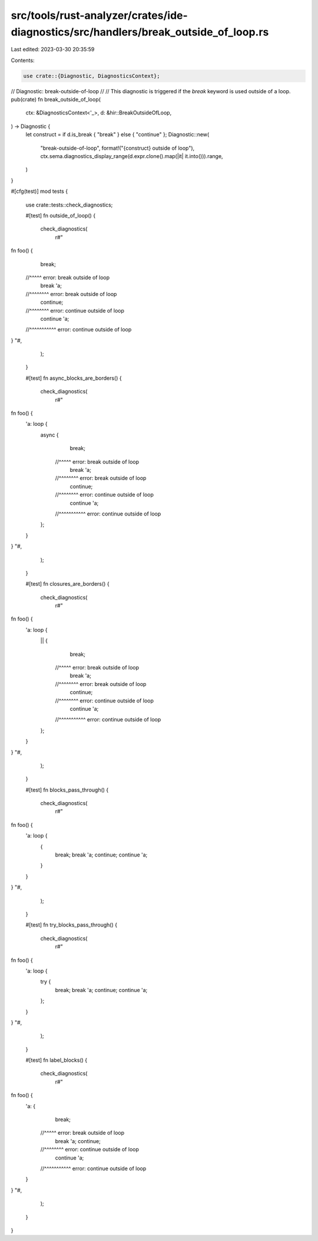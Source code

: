 src/tools/rust-analyzer/crates/ide-diagnostics/src/handlers/break_outside_of_loop.rs
====================================================================================

Last edited: 2023-03-30 20:35:59

Contents:

.. code-block:: rs

    use crate::{Diagnostic, DiagnosticsContext};

// Diagnostic: break-outside-of-loop
//
// This diagnostic is triggered if the `break` keyword is used outside of a loop.
pub(crate) fn break_outside_of_loop(
    ctx: &DiagnosticsContext<'_>,
    d: &hir::BreakOutsideOfLoop,
) -> Diagnostic {
    let construct = if d.is_break { "break" } else { "continue" };
    Diagnostic::new(
        "break-outside-of-loop",
        format!("{construct} outside of loop"),
        ctx.sema.diagnostics_display_range(d.expr.clone().map(|it| it.into())).range,
    )
}

#[cfg(test)]
mod tests {
    use crate::tests::check_diagnostics;

    #[test]
    fn outside_of_loop() {
        check_diagnostics(
            r#"
fn foo() {
    break;
  //^^^^^ error: break outside of loop
    break 'a;
  //^^^^^^^^ error: break outside of loop
    continue;
  //^^^^^^^^ error: continue outside of loop
    continue 'a;
  //^^^^^^^^^^^ error: continue outside of loop
}
"#,
        );
    }

    #[test]
    fn async_blocks_are_borders() {
        check_diagnostics(
            r#"
fn foo() {
    'a: loop {
        async {
                break;
              //^^^^^ error: break outside of loop
                break 'a;
              //^^^^^^^^ error: break outside of loop
                continue;
              //^^^^^^^^ error: continue outside of loop
                continue 'a;
              //^^^^^^^^^^^ error: continue outside of loop
        };
    }
}
"#,
        );
    }

    #[test]
    fn closures_are_borders() {
        check_diagnostics(
            r#"
fn foo() {
    'a: loop {
        || {
                break;
              //^^^^^ error: break outside of loop
                break 'a;
              //^^^^^^^^ error: break outside of loop
                continue;
              //^^^^^^^^ error: continue outside of loop
                continue 'a;
              //^^^^^^^^^^^ error: continue outside of loop
        };
    }
}
"#,
        );
    }

    #[test]
    fn blocks_pass_through() {
        check_diagnostics(
            r#"
fn foo() {
    'a: loop {
        {
            break;
            break 'a;
            continue;
            continue 'a;
        }
    }
}
"#,
        );
    }

    #[test]
    fn try_blocks_pass_through() {
        check_diagnostics(
            r#"
fn foo() {
    'a: loop {
        try {
                break;
                break 'a;
                continue;
                continue 'a;
        };
    }
}
"#,
        );
    }

    #[test]
    fn label_blocks() {
        check_diagnostics(
            r#"
fn foo() {
    'a: {
        break;
      //^^^^^ error: break outside of loop
        break 'a;
        continue;
      //^^^^^^^^ error: continue outside of loop
        continue 'a;
      //^^^^^^^^^^^ error: continue outside of loop
    }
}
"#,
        );
    }
}



